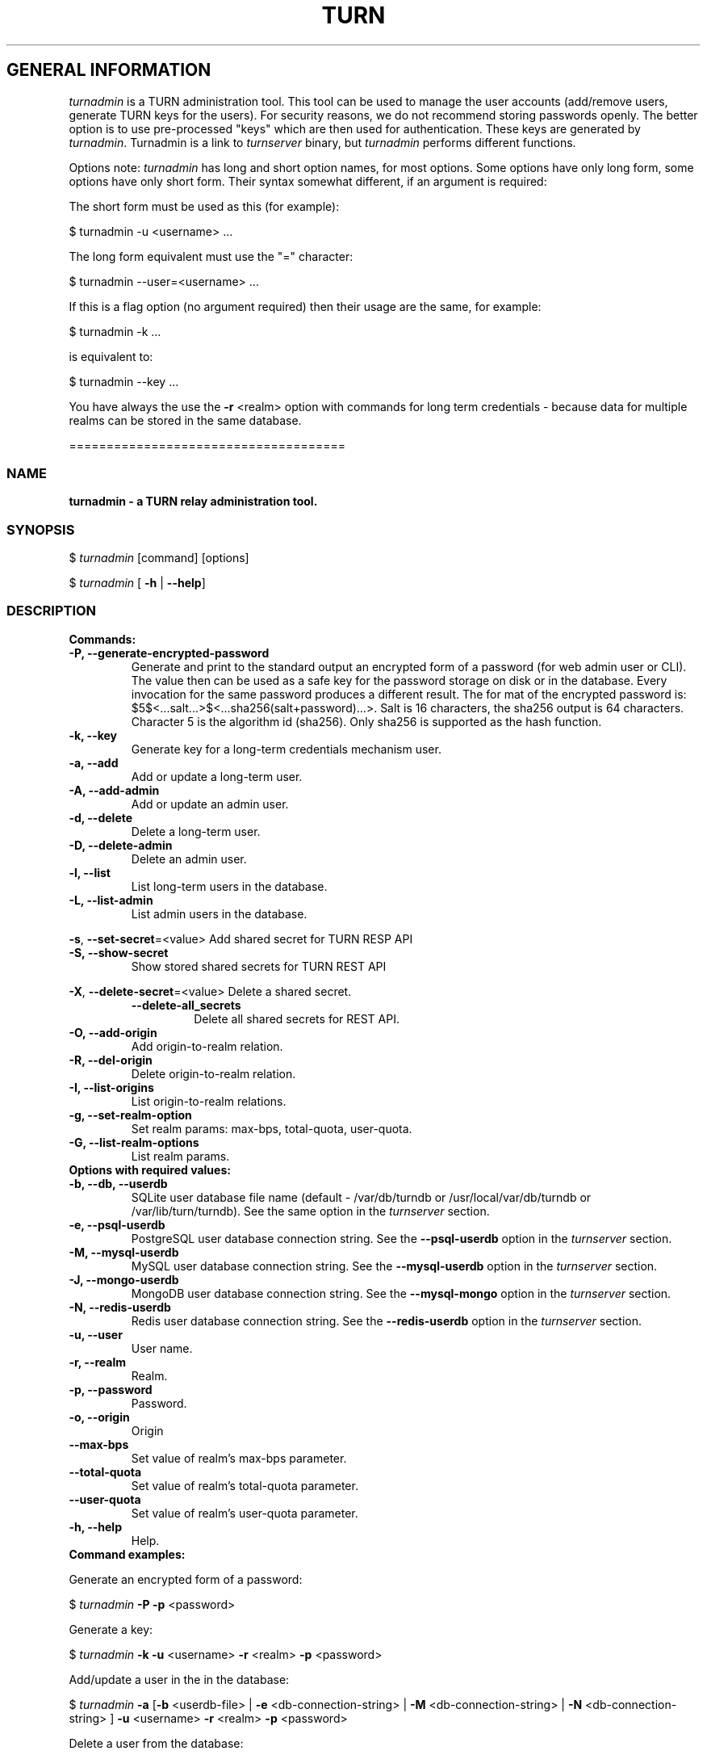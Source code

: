 .\" Text automatically generated by txt2man
.TH TURN 1 "11 December 2017" "" ""
.SH GENERAL INFORMATION

\fIturnadmin\fP is a TURN administration tool. This tool can be used to manage 
the user accounts (add/remove users, generate 
TURN keys for the users). For security reasons, we do not recommend 
storing passwords openly. The better option is to use pre\-processed "keys" 
which are then used for authentication. These keys are generated by \fIturnadmin\fP. 
Turnadmin is a link to \fIturnserver\fP binary, but \fIturnadmin\fP performs different 
functions.
.PP
Options note: \fIturnadmin\fP has long and short option names, for most options.
Some options have only long form, some options have only short form. Their syntax 
somewhat different, if an argument is required:
.PP
The short form must be used as this (for example):
.PP
.nf
.fam C
  $ turnadmin \-u <username> \.\.\.

.fam T
.fi
The long form equivalent must use the "=" character:
.PP
.nf
.fam C
  $ turnadmin \-\-user=<username> \.\.\.

.fam T
.fi
If this is a flag option (no argument required) then their usage are the same, for example:
.PP
.nf
.fam C
 $ turnadmin \-k \.\.\.

.fam T
.fi
is equivalent to:
.PP
.nf
.fam C
 $ turnadmin \-\-key \.\.\.

.fam T
.fi
You have always the use the \fB\-r\fP <realm> option with commands for long term credentials \- 
because data for multiple realms can be stored in the same database.
.PP
=====================================
.SS  NAME
\fB
\fBturnadmin \fP\- a TURN relay administration tool.
\fB
.SS  SYNOPSIS  

$ \fIturnadmin\fP [command] [options]
.PP
$ \fIturnadmin\fP [ \fB\-h\fP | \fB\-\-help\fP]
.SS  DESCRIPTION

.TP
.B
Commands:
.TP
.B
\fB\-P\fP, \fB\-\-generate\-encrypted\-password\fP
Generate and print to the standard
output an encrypted form of a password (for web admin user or CLI).
The value then can be used as a safe key for the password
storage on disk or in the database. Every invocation for the same password
produces a different result. The for mat of the encrypted password is:
$5$<\.\.\.salt\.\.\.>$<\.\.\.sha256(salt+password)\.\.\.>. Salt is 16 characters,
the sha256 output is 64 characters. Character 5 is the algorithm id (sha256).
Only sha256 is supported as the hash function.
.TP
.B
\fB\-k\fP, \fB\-\-key\fP
Generate key for a long\-term credentials mechanism user.
.TP
.B
\fB\-a\fP, \fB\-\-add\fP
Add or update a long\-term user.
.TP
.B
\fB\-A\fP, \fB\-\-add\-admin\fP
Add or update an admin user.
.TP
.B
\fB\-d\fP, \fB\-\-delete\fP
Delete a long\-term user.
.TP
.B
\fB\-D\fP, \fB\-\-delete\-admin\fP
Delete an admin user.
.TP
.B
\fB\-l\fP, \fB\-\-list\fP
List long\-term users in the database.
.TP
.B
\fB\-L\fP, \fB\-\-list\-admin\fP
List admin users in the database.
.PP
\fB\-s\fP, \fB\-\-set\-secret\fP=<value> Add shared secret for TURN RESP API
.TP
.B
\fB\-S\fP, \fB\-\-show\-secret\fP
Show stored shared secrets for TURN REST API
.PP
\fB\-X\fP, \fB\-\-delete\-secret\fP=<value> Delete a shared secret.
.RS
.TP
.B
\fB\-\-delete\-all_secrets\fP
Delete all shared secrets for REST API.
.RE
.TP
.B
\fB\-O\fP, \fB\-\-add\-origin\fP
Add origin\-to\-realm relation.
.TP
.B
\fB\-R\fP, \fB\-\-del\-origin\fP
Delete origin\-to\-realm relation.
.TP
.B
\fB\-I\fP, \fB\-\-list\-origins\fP
List origin\-to\-realm relations.
.TP
.B
\fB\-g\fP, \fB\-\-set\-realm\-option\fP
Set realm params: max\-bps, total\-quota, user\-quota.
.TP
.B
\fB\-G\fP, \fB\-\-list\-realm\-options\fP
List realm params.
.TP
.B
Options with required values:
.TP
.B
\fB\-b\fP, \fB\-\-db\fP, \fB\-\-userdb\fP
SQLite user database file name (default \- /var/db/turndb or
/usr/local/var/db/turndb or /var/lib/turn/turndb).
See the same option in the \fIturnserver\fP section.
.TP
.B
\fB\-e\fP, \fB\-\-psql\-userdb\fP
PostgreSQL user database connection string.
See the \fB\-\-psql\-userdb\fP option in the \fIturnserver\fP section.
.TP
.B
\fB\-M\fP, \fB\-\-mysql\-userdb\fP
MySQL user database connection string.
See the \fB\-\-mysql\-userdb\fP option in the \fIturnserver\fP section.
.TP
.B
\fB\-J\fP, \fB\-\-mongo\-userdb\fP
MongoDB user database connection string.
See the \fB\-\-mysql\-mongo\fP option in the \fIturnserver\fP section.
.TP
.B
\fB\-N\fP, \fB\-\-redis\-userdb\fP
Redis user database connection string.
See the \fB\-\-redis\-userdb\fP option in the \fIturnserver\fP section.
.TP
.B
\fB\-u\fP, \fB\-\-user\fP
User name.
.TP
.B
\fB\-r\fP, \fB\-\-realm\fP
Realm.
.TP
.B
\fB\-p\fP, \fB\-\-password\fP
Password.
.TP
.B
\fB\-o\fP, \fB\-\-origin\fP
Origin
.TP
.B
\fB\-\-max\-bps\fP
Set value of realm's max\-bps parameter.
.TP
.B
\fB\-\-total\-quota\fP
Set value of realm's total\-quota parameter.
.TP
.B
\fB\-\-user\-quota\fP
Set value of realm's user\-quota parameter. 
.TP
.B
\fB\-h\fP, \fB\-\-help\fP
Help.
.TP
.B
Command examples:
.PP
Generate an encrypted form of a password:
.PP
$ \fIturnadmin\fP \fB\-P\fP \fB\-p\fP <password>
.PP
Generate a key:
.PP
$ \fIturnadmin\fP \fB\-k\fP \fB\-u\fP <username> \fB\-r\fP <realm> \fB\-p\fP <password>
.PP
Add/update a user in the in the database:
.PP
$ \fIturnadmin\fP \fB\-a\fP [\fB\-b\fP <userdb\-file> | \fB\-e\fP <db\-connection\-string> | \fB\-M\fP <db\-connection\-string> | \fB\-N\fP <db\-connection\-string> ] \fB\-u\fP <username> \fB\-r\fP <realm> \fB\-p\fP <password>
.PP
Delete a user from the database:
.PP
$ \fIturnadmin\fP \fB\-d\fP [\fB\-b\fP <userdb\-file> | \fB\-e\fP <db\-connection\-string> | \fB\-M\fP <db\-connection\-string> | \fB\-N\fP <db\-connection\-string> ] \fB\-u\fP <username> \fB\-r\fP <realm>
.PP
List all long\-term users in MySQL database:
.PP
$ \fIturnadmin\fP \fB\-l\fP \fB\-\-mysql\-userdb\fP="<db\-connection\-string>" \fB\-r\fP <realm>
.PP
List all admin users in Redis database:
.PP
$ \fIturnadmin\fP \fB\-L\fP \fB\-\-redis\-userdb\fP="<db\-connection\-string>"
.PP
Set secret in MySQL database:
.PP
$ \fIturnadmin\fP \fB\-s\fP <secret> \fB\-\-mysql\-userdb\fP="<db\-connection\-string>" \fB\-r\fP <realm>
.PP
Show secret stored in PostgreSQL database:
.PP
$ \fIturnadmin\fP \fB\-S\fP \fB\-\-psql\-userdb\fP="<db\-connection\-string>" \fB\-r\fP <realm>
.PP
Set origin\-to\-realm relation in MySQL database:
.PP
$ \fIturnadmin\fP \fB\-\-mysql\-userdb\fP="<db\-connection\-string>" \fB\-r\fP <realm> \fB\-o\fP <origin>
.PP
Delete origin\-to\-realm relation from Redis DB:
.PP
$ \fIturnadmin\fP \fB\-\-redis\-userdb\fP="<db\-connection\-string>" \fB\-o\fP <origin>
.PP
List all origin\-to\-realm relations in Redis DB:
.PP
$ \fIturnadmin\fP \fB\-\-redis\-userdb\fP="<db\-connection\-string>" \fB\-I\fP
.PP
List the origin\-to\-realm relations in PostgreSQL DB for a single realm:
.PP
$ \fIturnadmin\fP \fB\-\-psql\-userdb\fP="<db\-connection\-string>" \fB\-I\fP \fB\-r\fP <realm>
.TP
.B
Help:
.PP
$ \fIturnadmin\fP \fB\-h\fP
.PP
=======================================
.SS  DOCS

After installation, run the command:
.PP
$ man \fIturnadmin\fP
.PP
or in the project root directory:
.PP
$ man \fB\-M\fP man \fIturnadmin\fP
.PP
to see the man page.
.PP
=====================================
.SS  FILES

/etc/turnserver.conf
.PP
/var/db/turndb
.PP
/usr/local/var/db/turndb
.PP
/var/lib/turn/turndb
.PP
/usr/local/etc/turnserver.conf
.PP
=====================================
.SS  DIRECTORIES

/usr/local/share/\fIturnserver\fP
.PP
/usr/local/share/doc/\fIturnserver\fP
.PP
/usr/local/share/examples/\fIturnserver\fP
.PP
======================================
.SS  SEE ALSO

\fIturnserver\fP, \fIturnutils\fP
.RE
.PP
======================================
.SS  WEB RESOURCES

project page:
.PP
https://github.com/coturn/coturn/
.PP
Wiki page:
.PP
https://github.com/coturn/coturn/wiki
.PP
forum:
.PP
https://groups.google.com/forum/?fromgroups=#!forum/turn\-server\-project\-rfc5766\-turn\-server/
.RE
.PP
======================================
.SS  AUTHORS

Oleg Moskalenko <mom040267@gmail.com>
.PP
Gabor Kovesdan http://kovesdan.org/
.PP
Daniel Pocock http://danielpocock.com/
.PP
John Selbie (jselbie@gmail.com)
.PP
Lee Sylvester <lee@designrealm.co.uk>
.PP
Erik Johnston <erikj@openmarket.com>
.PP
Roman Lisagor <roman@demonware.net>
.PP
Vladimir Tsanev <tsachev@gmail.com>
.PP
Po\-sheng Lin <personlin118@gmail.com>
.PP
Peter Dunkley <peter.dunkley@acision.com>
.PP
Mutsutoshi Yoshimoto <mutsutoshi.yoshimoto@mixi.co.jp>
.PP
Federico Pinna <fpinna@vivocha.com>
.PP
Bradley T. Hughes <bradleythughes@fastmail.fm>
.PP
Mihaly Meszaros <bakfitty@gmail.com>
